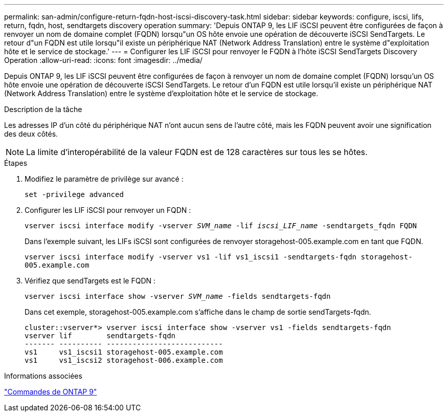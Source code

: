 ---
permalink: san-admin/configure-return-fqdn-host-iscsi-discovery-task.html 
sidebar: sidebar 
keywords: configure, iscsi, lifs, return, fqdn, host, sendtargets discovery operation 
summary: 'Depuis ONTAP 9, les LIF iSCSI peuvent être configurées de façon à renvoyer un nom de domaine complet (FQDN) lorsqu"un OS hôte envoie une opération de découverte iSCSI SendTargets. Le retour d"un FQDN est utile lorsqu"il existe un périphérique NAT (Network Address Translation) entre le système d"exploitation hôte et le service de stockage.' 
---
= Configurer les LIF iSCSI pour renvoyer le FQDN à l'hôte iSCSI SendTargets Discovery Operation
:allow-uri-read: 
:icons: font
:imagesdir: ../media/


[role="lead"]
Depuis ONTAP 9, les LIF iSCSI peuvent être configurées de façon à renvoyer un nom de domaine complet (FQDN) lorsqu'un OS hôte envoie une opération de découverte iSCSI SendTargets. Le retour d'un FQDN est utile lorsqu'il existe un périphérique NAT (Network Address Translation) entre le système d'exploitation hôte et le service de stockage.

.Description de la tâche
Les adresses IP d'un côté du périphérique NAT n'ont aucun sens de l'autre côté, mais les FQDN peuvent avoir une signification des deux côtés.

[NOTE]
====
La limite d'interopérabilité de la valeur FQDN est de 128 caractères sur tous les se hôtes.

====
.Étapes
. Modifiez le paramètre de privilège sur avancé :
+
`set -privilege advanced`

. Configurer les LIF iSCSI pour renvoyer un FQDN :
+
`vserver iscsi interface modify -vserver _SVM_name_ -lif _iscsi_LIF_name_ -sendtargets_fqdn FQDN`

+
Dans l'exemple suivant, les LIFs iSCSI sont configurées de renvoyer storagehost-005.example.com en tant que FQDN.

+
`vserver iscsi interface modify -vserver vs1 -lif vs1_iscsi1 -sendtargets-fqdn storagehost-005.example.com`

. Vérifiez que sendTargets est le FQDN :
+
`vserver iscsi interface show -vserver _SVM_name_ -fields sendtargets-fqdn`

+
Dans cet exemple, storagehost-005.example.com s'affiche dans le champ de sortie sendTargets-fqdn.

+
[listing]
----
cluster::vserver*> vserver iscsi interface show -vserver vs1 -fields sendtargets-fqdn
vserver lif        sendtargets-fqdn
------- ---------- ---------------------------
vs1     vs1_iscsi1 storagehost-005.example.com
vs1     vs1_iscsi2 storagehost-006.example.com
----


.Informations associées
http://docs.netapp.com/ontap-9/topic/com.netapp.doc.dot-cm-cmpr/GUID-5CB10C70-AC11-41C0-8C16-B4D0DF916E9B.html["Commandes de ONTAP 9"^]
